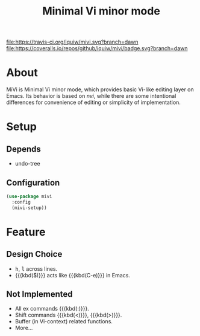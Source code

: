 #+TITLE: Minimal Vi minor mode

[[https://travis-ci.org/iquiw/mivi][file:https://travis-ci.org/iquiw/mivi.svg?branch=dawn]] [[https://coveralls.io/github/iquiw/mivi?branch=dawn][file:https://coveralls.io/repos/github/iquiw/mivi/badge.svg?branch=dawn]]

* About
  MiVi is Minimal Vi minor mode, which provides basic Vi-like editing
  layer on Emacs.
  Its behavior is based on /nvi/, while there are some intentional
  differences for convenience of editing or simplicity of
  implementation.

* Setup
** Depends
   - undo-tree

** Configuration
  #+BEGIN_SRC emacs-lisp
(use-package mivi
  :config
  (mivi-setup))
  #+END_SRC

* Feature
** Design Choice
   - @@html:<kbd>h</kbd>@@, @@html:<kbd>l</kbd>@@ across lines.
   - {{{kbd($)}}} acts like {{{kbd(C-e)}}} in Emacs.

** Not Implemented
   - All ex commands {{{kbd(:)}}}.
   - Shift commands {{{kbd(<)}}}, {{{kbd(>)}}}.
   - Buffer (in Vi-context) related functions.
   - More...
